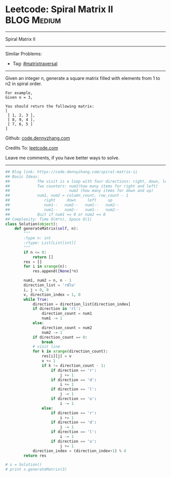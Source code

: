 * Leetcode: Spiral Matrix II                                      :BLOG:Medium:
#+STARTUP: showeverything
#+OPTIONS: toc:nil \n:t ^:nil creator:nil d:nil
:PROPERTIES:
:type:     matrixtraversal
:END:
---------------------------------------------------------------------
Spiral Matrix II
---------------------------------------------------------------------
Similar Problems:
- Tag: [[https://code.dennyzhang.com/tag/matrixtraverse][#matrixtraversal]]
---------------------------------------------------------------------
Given an integer n, generate a square matrix filled with elements from 1 to n2 in spiral order.

#+BEGIN_EXAMPLE
For example,
Given n = 3,

You should return the following matrix:
[
 [ 1, 2, 3 ],
 [ 8, 9, 4 ],
 [ 7, 6, 5 ]
]
#+END_EXAMPLE

Github: [[https://github.com/dennyzhang/code.dennyzhang.com/tree/master/problems/spiral-matrix-ii][code.dennyzhang.com]]

Credits To: [[https://leetcode.com/problems/spiral-matrix-ii/description/][leetcode.com]]

Leave me comments, if you have better ways to solve.
---------------------------------------------------------------------

#+BEGIN_SRC python
## Blog link: https://code.dennyzhang.com/spiral-matrix-ii
## Basic Ideas:
##            The visit is a loop with four directions: right, down, left, up
##            Two counters: num1(how many items for right and left)
##                          num2 (how many items for down and up)
##            num1, num2 = column_count, row_count - 1
##               right     down     left     up
##               num1--   num2--   num1--   num2--
##               num1--   num2--   num1--   num2--
##            Quit if num1 == 0 or num2 == 0
## Complexity: Time O(m*n), Space O(1)
class Solution(object):
    def generateMatrix(self, n):
        """
        :type n: int
        :rtype: List[List[int]]
        """
        if n <= 0:
            return []
        res = []
        for i in xrange(n):
            res.append([None]*n)

        num1, num2 = n, n - 1
        direction_list = 'rdlu'
        i, j = 0, 0
        v, direction_index = 1, 0
        while True:
            direction = direction_list[direction_index]
            if direction in 'rl':
                direction_count = num1
                num1 -= 1
            else:
                direction_count = num2
                num2 -= 1
            if direction_count == 0:
                break
            # visit line
            for k in xrange(direction_count):
                res[i][j] = v
                v += 1
                if k != direction_count - 1:
                    if direction == 'r':
                        j += 1
                    if direction == 'd':
                        i += 1
                    if direction == 'l':
                        j -= 1
                    if direction == 'u':
                        i -= 1
                else:
                    if direction == 'r':
                        i += 1
                    if direction == 'd':
                        j -= 1
                    if direction == 'l':
                        i -= 1
                    if direction == 'u':
                        j += 1
            direction_index = (direction_index+1) % 4
        return res
                    
# s = Solution()
# print s.generateMatrix(3)
#+END_SRC

#+BEGIN_HTML
<div style="overflow: hidden;">
<div style="float: left; padding: 5px"> <a href="https://www.linkedin.com/in/dennyzhang001"><img src="https://www.dennyzhang.com/wp-content/uploads/sns/linkedin.png" alt="linkedin" /></a></div>
<div style="float: left; padding: 5px"><a href="https://github.com/dennyzhang"><img src="https://www.dennyzhang.com/wp-content/uploads/sns/github.png" alt="github" /></a></div>
<div style="float: left; padding: 5px"><a href="https://www.dennyzhang.com/slack" target="_blank" rel="nofollow"><img src="https://slack.dennyzhang.com/badge.svg" alt="slack"/></a></div>
</div>
#+END_HTML
